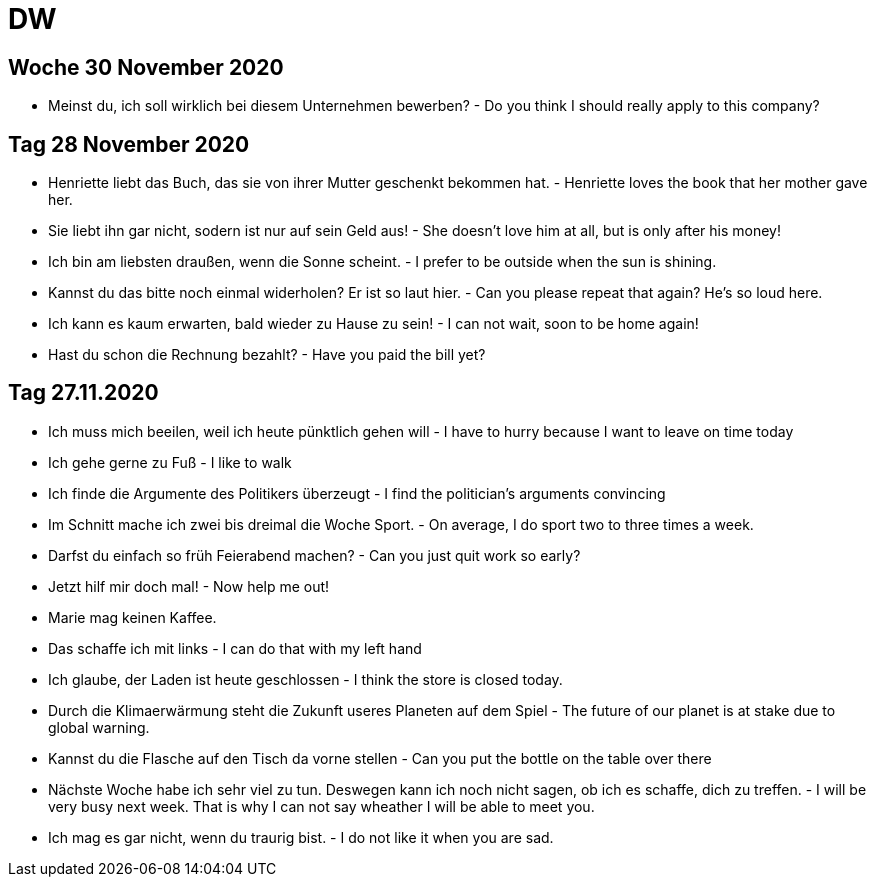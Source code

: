 = DW

== Woche 30 November 2020

* Meinst du, ich soll wirklich bei diesem Unternehmen bewerben? - Do you think I should really apply to this company?



== Tag 28 November 2020

* Henriette liebt das Buch, das sie von ihrer Mutter geschenkt bekommen hat. - Henriette loves the book that her mother gave her.

* Sie liebt ihn gar nicht, sodern ist nur auf sein Geld aus! - She doesn't love him at all, but is only after his money!

* Ich bin am liebsten draußen, wenn die Sonne scheint. - I prefer to be outside when the sun is shining.

* Kannst du das bitte noch einmal widerholen? Er ist so laut hier. - Can you please repeat that again? He's so loud here.

* Ich kann es kaum erwarten, bald wieder zu Hause zu sein! - I can not wait, soon to be home again!

* Hast du schon die Rechnung bezahlt? - Have you paid the bill yet?


== Tag 27.11.2020

* Ich muss mich beeilen, weil ich heute pünktlich gehen will - I have to hurry because I want to leave on time today

* Ich gehe gerne zu Fuß - I like to walk

* Ich finde die Argumente des Politikers überzeugt - I find the politician's arguments convincing

* Im Schnitt mache ich zwei bis dreimal die Woche Sport. - On average, I do sport two to three times a week.

* Darfst du einfach so früh Feierabend machen? -  Can you just quit work so early?

* Jetzt hilf mir doch mal! - Now help me out!




* Marie mag keinen Kaffee.

* Das schaffe ich mit links - I can do that with my left hand

* Ich glaube, der Laden ist heute geschlossen - I think the store is closed today.

* Durch die Klimaerwärmung steht die Zukunft useres Planeten auf dem Spiel - The future of our planet is at stake due to global warning.
* Kannst du die Flasche auf den Tisch da vorne stellen - Can you put the bottle on the table over there

* Nächste Woche habe ich sehr viel zu tun. Deswegen kann ich noch nicht sagen, ob ich es schaffe, dich zu treffen. - I will be very busy next week. That is why I can not say wheather I will be able to meet you.

* Ich mag es gar nicht, wenn du traurig bist. - I do not like it when you are sad.

---------------------



